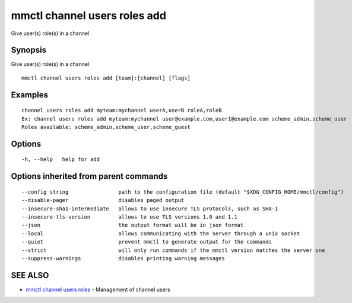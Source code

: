 .. _mmctl_channel_users_roles_add:

mmctl channel users roles add
-----------------------------

Give user(s) role(s) in a channel

Synopsis
~~~~~~~~


Give user(s) role(s) in a channel

::

  mmctl channel users roles add [team]:[channel] [flags]

Examples
~~~~~~~~

::

    channel users roles add myteam:mychannel userA,userB roleA,roleB
    Ex: channel users roles add myteam:mychannel user@example.com,user1@example.com scheme_admin,scheme_user
    Roles available: scheme_admin,scheme_user,scheme_guest

Options
~~~~~~~

::

  -h, --help   help for add

Options inherited from parent commands
~~~~~~~~~~~~~~~~~~~~~~~~~~~~~~~~~~~~~~

::

      --config string                path to the configuration file (default "$XDG_CONFIG_HOME/mmctl/config")
      --disable-pager                disables paged output
      --insecure-sha1-intermediate   allows to use insecure TLS protocols, such as SHA-1
      --insecure-tls-version         allows to use TLS versions 1.0 and 1.1
      --json                         the output format will be in json format
      --local                        allows communicating with the server through a unix socket
      --quiet                        prevent mmctl to generate output for the commands
      --strict                       will only run commands if the mmctl version matches the server one
      --suppress-warnings            disables printing warning messages

SEE ALSO
~~~~~~~~

* `mmctl channel users roles <mmctl_channel_users_roles.rst>`_ 	 - Management of channel users

